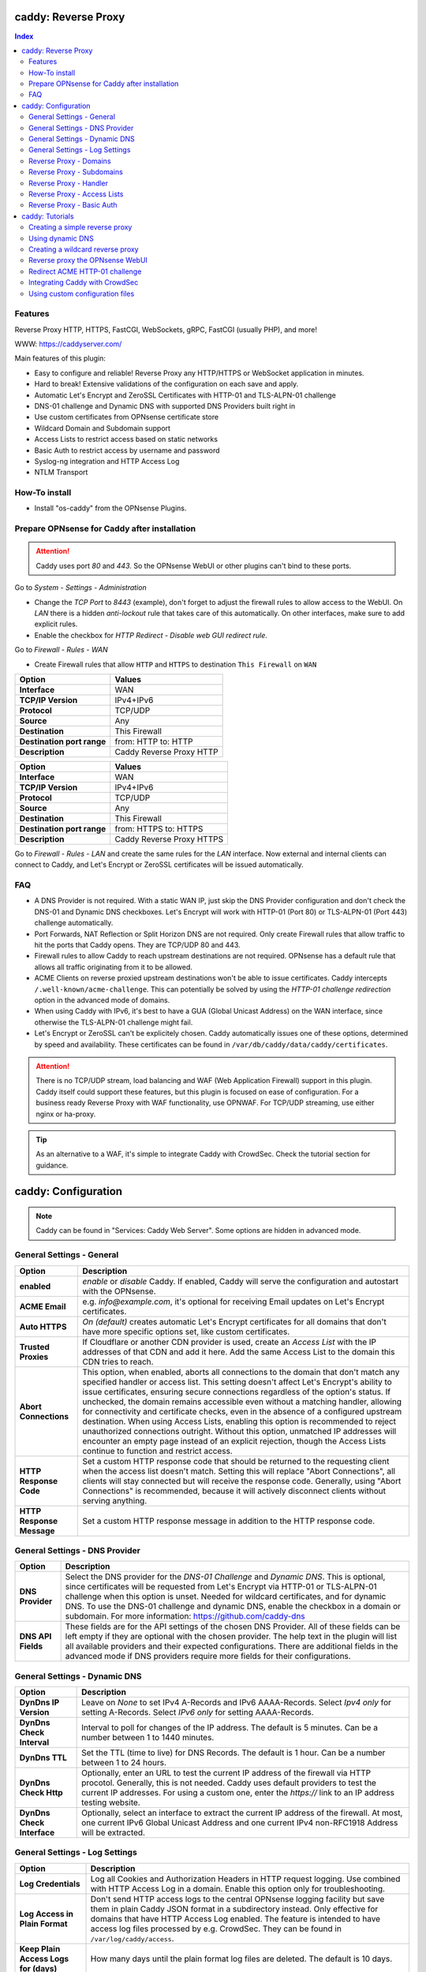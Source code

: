 ====================
caddy: Reverse Proxy
====================

.. contents:: Index


--------
Features
--------

Reverse Proxy HTTP, HTTPS, FastCGI, WebSockets, gRPC, FastCGI (usually PHP), and more!

WWW: https://caddyserver.com/

Main features of this plugin:

* Easy to configure and reliable! Reverse Proxy any HTTP/HTTPS or WebSocket application in minutes.
* Hard to break! Extensive validations of the configuration on each save and apply.
* Automatic Let's Encrypt and ZeroSSL Certificates with HTTP-01 and TLS-ALPN-01 challenge
* DNS-01 challenge and Dynamic DNS with supported DNS Providers built right in
* Use custom certificates from OPNsense certificate store
* Wildcard Domain and Subdomain support
* Access Lists to restrict access based on static networks
* Basic Auth to restrict access by username and password
* Syslog-ng integration and HTTP Access Log
* NTLM Transport


--------------
How-To install
--------------

* Install "os-caddy" from the OPNsense Plugins.


---------------------------------------------
Prepare OPNsense for Caddy after installation
---------------------------------------------

.. Attention:: Caddy uses port `80` and `443`. So the OPNsense WebUI or other plugins can't bind to these ports.

Go to `System - Settings - Administration`

* Change the `TCP Port` to `8443` (example), don't forget to adjust the firewall rules to allow access to the WebUI. On `LAN` there is a hidden `anti-lockout` rule that takes care of this automatically. On other interfaces, make sure to add explicit rules.
* Enable the checkbox for `HTTP Redirect - Disable web GUI redirect rule`.

Go to `Firewall - Rules - WAN`

* Create Firewall rules that allow ``HTTP`` and ``HTTPS`` to destination ``This Firewall`` on ``WAN``

=========================== ================================
Option                      Values
=========================== ================================         
**Interface**               WAN
**TCP/IP Version**          IPv4+IPv6
**Protocol**                TCP/UDP
**Source**                  Any
**Destination**             This Firewall
**Destination port range**  from: HTTP to: HTTP
**Description**             Caddy Reverse Proxy HTTP
=========================== ================================

=========================== ================================
Option                      Values
=========================== ================================         
**Interface**               WAN
**TCP/IP Version**          IPv4+IPv6
**Protocol**                TCP/UDP
**Source**                  Any
**Destination**             This Firewall
**Destination port range**  from: HTTPS to: HTTPS
**Description**             Caddy Reverse Proxy HTTPS
=========================== ================================

Go to `Firewall - Rules - LAN` and create the same rules for the `LAN` interface. Now external and internal clients can connect to Caddy, and Let's Encrypt or ZeroSSL certificates will be issued automatically.


---
FAQ
---

* A DNS Provider is not required. With a static WAN IP, just skip the DNS Provider configuration and don't check the DNS-01 and Dynamic DNS checkboxes. Let's Encrypt will work with HTTP-01 (Port 80) or TLS-ALPN-01 (Port 443) challenge automatically.
* Port Forwards, NAT Reflection or Split Horizon DNS are not required. Only create Firewall rules that allow traffic to hit the ports that Caddy opens. They are TCP/UDP 80 and 443.
* Firewall rules to allow Caddy to reach upstream destinations are not required. OPNsense has a default rule that allows all traffic originating from it to be allowed.
* ACME Clients on reverse proxied upstream destinations won't be able to issue certificates. Caddy intercepts ``/.well-known/acme-challenge``. This can potentially be solved by using the `HTTP-01 challenge redirection` option in the advanced mode of domains.
* When using Caddy with IPv6, it's best to have a GUA (Global Unicast Address) on the WAN interface, since otherwise the TLS-ALPN-01 challenge might fail.
* Let's Encrypt or ZeroSSL can't be explicitely chosen. Caddy automatically issues one of these options, determined by speed and availability. These certificates can be found in ``/var/db/caddy/data/caddy/certificates``.

.. Attention:: There is no TCP/UDP stream, load balancing and WAF (Web Application Firewall) support in this plugin. Caddy itself could support these features, but this plugin is focused on ease of configuration. For a business ready Reverse Proxy with WAF functionality, use OPNWAF. For TCP/UDP streaming, use either nginx or ha-proxy.

.. Tip:: As an alternative to a WAF, it's simple to integrate Caddy with CrowdSec. Check the tutorial section for guidance.


====================
caddy: Configuration
====================

.. Note:: Caddy can be found in "Services: Caddy Web Server". Some options are hidden in advanced mode.


--------------------------
General Settings - General
--------------------------

=========================== ================================
Option                      Description
=========================== ================================
**enabled**                 `enable` or `disable` Caddy. If enabled, Caddy will serve the configuration and autostart with the OPNsense.
**ACME Email**              e.g. `info@example.com`, it's optional for receiving Email updates on Let's Encrypt certificates.
**Auto HTTPS**              `On (default)` creates automatic Let's Encrypt certificates for all domains that don't have more specific options set, like custom certificates.
**Trusted Proxies**         If Cloudflare or another CDN provider is used, create an `Access List` with the IP addresses of that CDN and add it here. Add the same Access List to the domain this CDN tries to reach.
**Abort Connections**       This option, when enabled, aborts all connections to the domain that don't match any specified handler or access list. This setting doesn't affect Let's Encrypt's ability to issue certificates, ensuring secure connections regardless of the option's status. If unchecked, the domain remains accessible even without a matching handler, allowing for connectivity and certificate checks, even in the absence of a configured upstream destination. When using Access Lists, enabling this option is recommended to reject unauthorized connections outright. Without this option, unmatched IP addresses will encounter an empty page instead of an explicit rejection, though the Access Lists continue to function and restrict access.
**HTTP Response Code**      Set a custom HTTP response code that should be returned to the requesting client when the access list doesn't match. Setting this will replace "Abort Connections", all clients will stay connected but will receive the response code. Generally, using "Abort Connections" is recommended, because it will actively disconnect clients without serving anything.
**HTTP Response Message**   Set a custom HTTP response message in addition to the HTTP response code. 
=========================== ================================


-------------------------------
General Settings - DNS Provider
-------------------------------

=========================== ================================
Option                      Description
=========================== ================================
**DNS Provider**            Select the DNS provider for the `DNS-01 Challenge` and `Dynamic DNS`. This is optional, since certificates will be requested from Let's Encrypt via HTTP-01 or TLS-ALPN-01 challenge when this option is unset. Needed for wildcard certificates, and for dynamic DNS. To use the DNS-01 challenge and dynamic DNS, enable the checkbox in a domain or subdomain. For more information: https://github.com/caddy-dns
**DNS API Fields**          These fields are for the API settings of the chosen DNS Provider. All of these fields can be left empty if they are optional with the chosen provider. The help text in the plugin will list all available providers and their expected configurations. There are additional fields in the advanced mode if DNS providers require more fields for their configurations.
=========================== ================================


------------------------------
General Settings - Dynamic DNS
------------------------------

=========================== ================================
Option                      Description
=========================== ================================
**DynDns IP Version**       Leave on `None` to set IPv4 A-Records and IPv6 AAAA-Records. Select `Ipv4 only` for setting A-Records. Select `IPv6 only` for setting AAAA-Records.
**DynDns Check Interval**   Interval to poll for changes of the IP address. The default is 5 minutes. Can be a number between 1 to 1440 minutes.
**DynDns TTL**              Set the TTL (time to live) for DNS Records. The default is 1 hour. Can be a number between 1 to 24 hours.
**DynDns Check Http**       Optionally, enter an URL to test the current IP address of the firewall via HTTP procotol. Generally, this is not needed. Caddy uses default providers to test the current IP addresses. For using a custom one, enter the `https://` link to an IP address testing website.
**DynDns Check Interface**  Optionally, select an interface to extract the current IP address of the firewall. At most, one current IPv6 Global Unicast Address and one current IPv4 non-RFC1918 Address will be extracted.
=========================== ================================


-------------------------------
General Settings - Log Settings
-------------------------------

======================================= ================================
Option                                  Description
======================================= ================================
**Log Credentials**                     Log all Cookies and Authorization Headers in HTTP request logging. Use combined with HTTP Access Log in a domain. Enable this option only for troubleshooting.
**Log Access in Plain Format**          Don't send HTTP access logs to the central OPNsense logging facility but save them in plain Caddy JSON format in a subdirectory instead. Only effective for domains that have HTTP Access Log enabled. The feature is intended to have access log files processed by e.g. CrowdSec. They can be found in ``/var/log/caddy/access``.
**Keep Plain Access Logs for (days)**   How many days until the plain format log files are deleted. The default is 10 days.
======================================= ================================


-----------------------
Reverse Proxy - Domains
-----------------------

=================================== ================================
Option                              Description
=================================== ================================
**enabled**                         `enable` or `disable` this domain
**Domain**                          Can either be a domain name or an IP address. If a domain name is chosen, Caddy will automatically try to get a Let's Encrypt or ZeroSSL certificate, and the headers and real IP address will be automatically passed to the upstream destination.
**Port**                            Should be the port the OPNsense will listen on. Don't forget to create Firewall rules that allow traffic to this port on ``WAN`` and ``LAN`` to destination ``This Firewall``. Leave this empty if the default ports of Caddy (`80` and `443`) should be used with automatic redirection from HTTP to HTTPS.
**Description**                     The description is mandatory. Create descriptions for each domain. Since there could be multiples of the same domain with different ports, do it like this: ``foo.example.com`` and ``foo.example.com.8443``.
**>DNS**                            DNS options
**Dynamic DNS**                     Enable Dynamic DNS. As the option above, the DNS Provider is a requirement. The DNS Records of this domain will be automatically updated with the chosen DNS Provider.
**>Trust**                          Certificate options
**DNS-01 challenge**                Enable this for using DNS-01 instead of HTTP-01 and TLS-ALPN-01 challenge. This can be set per entry, so both types of challenges can be used at the same time for different entries. This option needs the `General Settings - DNS Provider` configured.
**HTTP-01 challenge redirection**   Enter a domain name or IP address. The HTTP-01 challenge will be redirected to that destination. This enables a server behind Caddy to serve ``/.well-known/acme-challenge/``. Caddy will issue a certificate for the same domain using the TLS-ALPN-01 challenge or DNS-01 challenge instead. Please note that his is a complex scenario, Caddy can *only* continue to get automatic certificates if it can listen on Port 443 - so either specify 443 directly or leave the Port empty. Having the domain listen on any other port than 443 will mean the TLS-ALPN-01 challenge will fail too, and there won't be any automatic certificates. If the requirement is a different port than 443, the DNS-01 challenge will remain the only option.
**Custom Certificate**              Use a certificate imported or generated in `System - Trust - Certificates`. The chain is generated automatically. Certificate + Intermediate CA + Root CA, Certificate + Root CA and self signed Certificate are all fully supported. Only SAN certificates will work.
**>Access**                         Access options
**Access List**                     Restrict the access to this domain to a list of IP addresses defined in the Access Tab. This doesn't influence Let's Encrypt certificate generation.
**Basic Auth**                      Restrict the access to this domain to one or multiple users defined in the Access Tab. This doesn't influence the Let's Encrypt certificate generation.
**HTTP Access Log**                 Enable the HTTP request logging for this domain and its subdomains. This option is mostly for troubleshooting or log analyzing tools like CrowdSec, since it will log every single request.
=================================== ================================


--------------------------
Reverse Proxy - Subdomains
--------------------------

=========================== ================================
Option                      Description
=========================== ================================
**Domain**                  Choose a wildcard domain prepared in domains, it has to be formatted like ``*.example.com``
**Subdomain**               Create a name that is seated under the wildcard domain, for example ``foo.example.com`` and ``bar.example.com``.
=========================== ================================

.. Note:: For the other options refer to `Reverse Proxy - Domains`. It's best to leave `Access Lists` and `Basic Auth` unconfigured in wildcard domains, and set these per subdomain.


-----------------------
Reverse Proxy - Handler
-----------------------

.. Attention:: Leaving `Handle Path` empty creates a catch-all handler that proxies all traffic while retaining the original path. This is strongly **recommended**.

=================================== ================================
Option                              Description
=================================== ================================
**enabled**                         `enable` or `disable` this handler
**Domain**                          Select a domain.
**Subdomain**                       Select a subdomain. This will put the handler on the subdomain instead of the domain. Use only with wildcard domains and subdomains.
**Handle Type**                     `handle` or `handle path` can be chosen. If in doubt, always use `handle`, the most common option. `handle path` is used to strip the path from the URI.
**Handle Path**                     Leave this empty to create a catch all location or enter a location like  `/foo/*` or `/foo/bar*`.
**>Upstream**                       Upstream options
**Upstream Domain**                 Should be an internal domain name or an IP Address of the upstream destination that should receive the reverse proxied traffic.
**Upstream Port**                   Should be the port the upstream destination listens on. This can be left empty to use Caddy default port 80.
**Upstream Path**                   In case the backend application resides in a sub-path of the web root and its path shouldn't be visible in the frontend URL, this setting can be used to prepend an initial path starting with '/' to every backend request. Java applications running in a servlet container like Tomcat are known to behave this way, so set it to e.g. '/guacamole' to access Apache Guacamole at the frontend root URL without needing a redirect.
**>Trust**                          Certificate options
**TLS**                             If the upstream destination only accepts HTTPS, enable this option. If the upstream destination has a globally trusted certificate, this TLS option is the only needed one.
**NTLM**                            If the upstream destination needs NTLM authentication, enable this option together with TLS. For example: Exchange Server.
**TLS Insecure Skip Verify**        Turns off TLS handshake verification, making the connection insecure and vulnerable to man-in-the-middle attacks. Do not use in production.
**TLS Trusted CA Certificates**     Choose a CA certificate to trust for the upstream destination connection. Import a self-signed certificate or a CA certificate into the OPNsense `System - Trust - Authorities` store, and select it here.
**TLS Server Name**                 If the SAN (Subject Alternative Name) of the offered trusted CA certificate or self-signed certificate doesn't match with the IP address or hostname of the `Upstream Domain`, enter it here. This will change the SNI (Server Name Identification) of Caddy to the `TLS Server Name`. IP address e.g. ``192.168.1.1`` or hostname e.g. ``localhost`` or ``opnsense.local`` are all valid choices. Only if the SAN and SNI match, the TLS connection will work, otherwise an error is logged that can be used to troubleshoot.
=================================== ================================

.. Attention:: Only use `TLS Insecure Skip Verify` if absolutely necessary. Using it makes the connection to the upstream destination insecure. It might look like an easy way out for all kinds of certiciate issues, but in the end it is always a bad choice and proper certificate handling is strongly preferred. Please use the `TLS`, `TLS Trusted CA Certificates` and `TLS Server Name` options instead to get a **secure TLS connection** to the upstream destination. Another option is to use plain HTTP, since it doesn't imply that the connection is secure and encrypted.


----------------------------
Reverse Proxy - Access Lists
----------------------------

=========================== ================================
Option                      Description
=========================== ================================
**Access List name**        Choose a name for the Access List, for example ``private_ips``.
**Client IP Addresses**     Enter any number of IPv4 and IPv6 addresses or networks that this access list should contain. For matching only internal networks, add `192.168.0.0/16` `172.16.0.0/12` `10.0.0.0/8` `127.0.0.1/8` `fd00::/8` `::1`.
**Invert List**             Invert the logic of the access list. If unchecked, the Client IP Addresses will be allowed. If checked, the Client IP Addresses will be blocked.
=========================== ================================

.. Note:: Go back to domains or subdomains and add the access list to them (advanced mode). All handlers created under these domains will get an additional matcher. That means, the requests still reach Caddy, but if the IP Addresses don't match with the access list, the request will be dropped before being reverse proxied.


--------------------------
Reverse Proxy - Basic Auth
--------------------------

=========================== ================================
Option                      Description
=========================== ================================
**User**                    Enter a username. Afterwards, select it in domains or subdomains to restrict access with basic auth. Usernames are only allowed to have alphanumeric characters.
**Password**                Enter a password. Write it down. It will be hashed with bcrypt. It can only be set and changed but won't be visible anymore. The hash can't be turned back into the original password.
=========================== ================================

.. Note:: Basic auth matches after access lists, so set both to first restrict access by IP address, and then additionally by username and password. Don't set basic auth on top of a wildcard domain directly, always set it on the subdomains instead.

================
caddy: Tutorials
================

.. Attention:: The tutorial section implies that `Prepare OPNsense for Caddy after installation` has been followed.


-------------------------------
Creating a simple reverse proxy
-------------------------------

.. Note:: Make sure the chosen domain is externally resolvable. Create an A-Record with an external DNS Provider that points to the external IP Address of the OPNsense.

Go to `Services - Caddy Web Server - General Settings`

* Check **enabled** and press **Save**

Go to `Services - Caddy Web Server - Reverse Proxy - Domains`

* Press **+** to create a new domain
* **Domain:** `foo.example.com`
* **Description:** `foo.example.com`
* Press **Save**

Go to `Services - Caddy Web Server - Reverse Proxy - Handler`

* Press **+** to create a new Handler
* **Domain:** `foo.example.com`
* **Upstream Domain:** `192.168.10.1`
* Press **Save** and **Apply**

.. Note:: Leave all other fields to default or empty. After just a few seconds the Let's Encrypt certificate will be installed and the reverse proxy works. Check the Logfile for that. Now the TLS Termination reverse proxy is configured.
.. Note:: **Result:** HTTPS foo.example.com:80/443 --> OPNsense (Caddy) --> HTTP 192.168.10.1:80


-----------------
Using dynamic DNS
-----------------

Go to `Services - Caddy Web Server - General Settings - DNS Provider`

* Select one of the supported DNS Providers from the list
* Input the `DNS API Key`, and any number of the additional required fields in `Additional Fields`. Read the full help for details.

Go to `Services - Caddy Web Server - General Settings - Dynamic DNS`

* Choose if `DynDns IP Version` should include IPv4 and/or IPv6. None option means both protocols.
* Press **Save**

Go to `Services - Caddy Web Server - Reverse Proxy – Domains`

* Press **+** to create a new Domain. `mydomain.duckdns.org` is an example if `duckdns` is used as DNS Provider.

============================== ====================
Options                        Values
============================== ====================
**Domain**                     mydomain.duckdns.org
**Description**                mydomain.duckdns.org
**Dynamic DNS**                enabled
============================== ====================

Go to `Services - Caddy Web Server - Reverse Proxy – Handlers`

* Press **+** to create a new handler

============================== ====================
Options                        Values
============================== ====================
**Domain**                     mydomain.duckdns.org
**Upstream Domain**            192.168.1.1
============================== ====================

* Press **Save** and **Apply**

.. Note:: Leave all other fields to default or empty. Now Caddy listens on Port 80 and 443, and reverse proxies everything from mydomain.duckdns.org to 192.168.1.1:80. All headers and the real IP are automatically passed to the upstream destination. For different ports, check the advanced settings. Let's Encrypt Certificate and Dynamic DNS Updates are all handled automatically.


---------------------------------
Creating a wildcard reverse proxy
---------------------------------

Go to `Services - Caddy Web Server - General Settings - DNS Provider`

* Select one of the supported DNS Providers from the list
* Input the `DNS API Key`, and any number of the additional required fields in `Additional Fields`. Read the full help for details.

Go to `Services - Caddy Web Server - Reverse Proxy – Domains`

* Create ``*.example.com`` as domain and activate the `DNS-01` checkbox. A DNS Provider has to be configured. Alternatively, use a certificate imported or generated in `System - Trust - Certificates`. It has to be a wildcard certificate.
* Create all subdomains in relation to the ``*.example.com`` domain. So for example ``foo.example.com`` and ``bar.example.com``.

Go to `Services - Caddy Web Server - Reverse Proxy – Handlers`

* Create a Handler with ``*.example.com`` as domain and ``foo.example.com`` as subdomain. Mostly the same configuration as with normal domains is possible. There are some features that are only possible with normal domains.

.. Attention:: If in doubt, don't use subdomains. If there should be ``foo.example.com``, ``bar.example.com`` and ``example.com``, just create them as three normal domains. This way, there is the most flexibility, and the most features are supported.


--------------------------------
Reverse proxy the OPNsense WebUI
--------------------------------

* Open the OPNsense WebUI in a Browser (e.g. Chrome or Firefox). Inspect the certificate. Copy the SAN for later use, for example ``OPNsense.localdomain``.
* Save the certificate as .pem file. Open it up with a text editor, and copy the contents into a new entry in `System - Trust - Authorities`. Name the certificate ``opnsense-selfsigned``.
* Add a new Domain in Caddy, for example ``opn.example.com``. Make sure the name is externally resolvable to the WAN IP of the OPNsense.
* Add a new Handler with the following options (enable advanced mode):

=================================== ====================
Options                             Values
=================================== ====================
**Domain**                          opn.example.com
**Upstream Domain**                 127.0.0.1
**Upstream Port**                   8443 (Webui Port)
**TLS**                             enabled
**TLS Trusted CA Certificates**     opnsense-selfsigned
**TLS Server Name**                 OPNsense.localdomain
=================================== ====================

* Press **Save** and **Apply**

Go to `System - Settings - Administration`

* Input ``opn.example.com`` in `Alternate Hostnames` to prevent the error `The HTTP_REFERER "https://opn.example.com/" does not match the predefined settings` after logging in.
* Press **Save**

.. Note:: Open ``https://opn.example.com`` and it should serve the reverse proxied OPNsense WebUI. Check the log file for errors if it doesn't work, most of the time the TLS Server Name doesn't match the SAN of the `TLS Trusted CA Certificate`. Caddy doesn't support CN (Common Name) in certificate since it's been deprecated since many years. Only SAN certificates work.
.. Attention:: Create an access list to restrict access to the WebUI. Add that access list to the domain in advanced mode.


-------------------------------
Redirect ACME HTTP-01 challenge
-------------------------------

Sometimes an application behind Caddy uses it's own ACME Client to get certificates, most likely with the HTTP-01 challenge. This plugin has a built in mechanism to redirect this challenge type easily to a destination behind it.

.. Note:: Make sure the chosen domain is externally resolvable. Create an A-Record with an external DNS Provider that points to the external IP Address of the OPNsense. In case of IPv6 availability, it is mandatory to create an AAAA-Record too, otherwise the TLS-ALPN-01 challenge might fail.

.. Attention:: It is mandatory that the domain in Caddy uses an empty port or 443 in the GUI, otherwise it can't use the TLS-ALPN-01 challenge for itself. The upstream destination has to listen on Port 80 and serve ``/.well-known/acme-challenge/``, for the same domain that is configured in Caddy.

Go to `Services - Caddy Web Server - Reverse Proxy - Domains`

* Press **+** to create a new domain
* enable `advanced mode`
* **Domain:** `foo.example.com`
* **Description:** `foo.example.com`
* Open `Trust`
* **HTTP-01 challenge redirection:** `192.168.10.1`
* Press **Save**

Go to `Services - Caddy Web Server - Reverse Proxy - Handler`

* Press **+** to create a new Handler
* **Domain:** `foo.example.com`
* **Upstream Domain:** `192.168.10.1`
* **Upstream Port:** `443`
* Open `Trust`
* **TLS:** `enabled`
* **TLS Server Name**: `foo.example.com`
* Press **Save** and **Apply**

.. Note:: Leave all other fields to default or empty. With this configuration, Caddy will eventually choose the TLS-ALPN-01 challenge for its own foo.example.com domain, and reverse proxy the HTTP-01 challenge to 192.168.10.1, where the upstream destination can listen on port 80 and solve it's own challenge for a certificate. With TLS enabled in the Handler, an encrypted connection is automatically possible to 192.168.10.1. The automatic HTTP to HTTPS redirection is also taken care of.


-------------------------------
Integrating Caddy with CrowdSec
-------------------------------

.. Tip:: CrowdSec is a powerful alternative to a WAF. It uses logs to dynamically ban IP addresses of known bad actors. The Caddy plugin is prepared to emit the json logs for this integration.

Go to `Services - Caddy Web Server - General Settings - Log Settings`

* Enable `Log HTTP Access in JSON Format`
* Press **Save**

Go to `Services - Caddy Web Server - Reverse Proxy – Domains`

* Open each domain that should be monitored by CrowdSec
* Open `Access`
* Enable `HTTP Access Log`

.. Note:: Now the HTTP access logs will appear in ``/var/log/caddy/access`` in json format, one file for each domain.

Next, connect to the OPNsense via SSH or console, go into the shell with Option 8.

.. Attention:: This step requires the ``os-crowdsec`` plugin.

* Once in the shell, install the caddy collection from CrowdSec Hub. ``cscli collections install crowdsecurity/caddy``
* Create the configuration file as ``/usr/local/etc/crowdsec/acquis.d/caddy.yaml`` with the following content:

.. code-block::

    filenames:
      - /var/log/caddy/access/*.log

    force_inotify: true
    poll_without_inotify: true

    labels:
      type: caddy

* Go into the OPNsense WebUI and restart CrowdSec.


--------------------------------
Using custom configuration files
--------------------------------

* The Caddyfile has an additional import from the path ``/usr/local/etc/caddy/caddy.d/``. Place custom configuration files inside that adhere to the Caddyfile syntax.
* ``*.global`` files will be imported into the global block of the Caddyfile.
* ``*.conf`` files will be imported at the end of the Caddyfile. Don't forget to test the custom configuration with ``caddy run --config /usr/local/etc/caddy/Caddyfile``.
* With these imports, the full potential of Caddy can be unlocked. The GUI options will remain focused on the reverse proxy.
